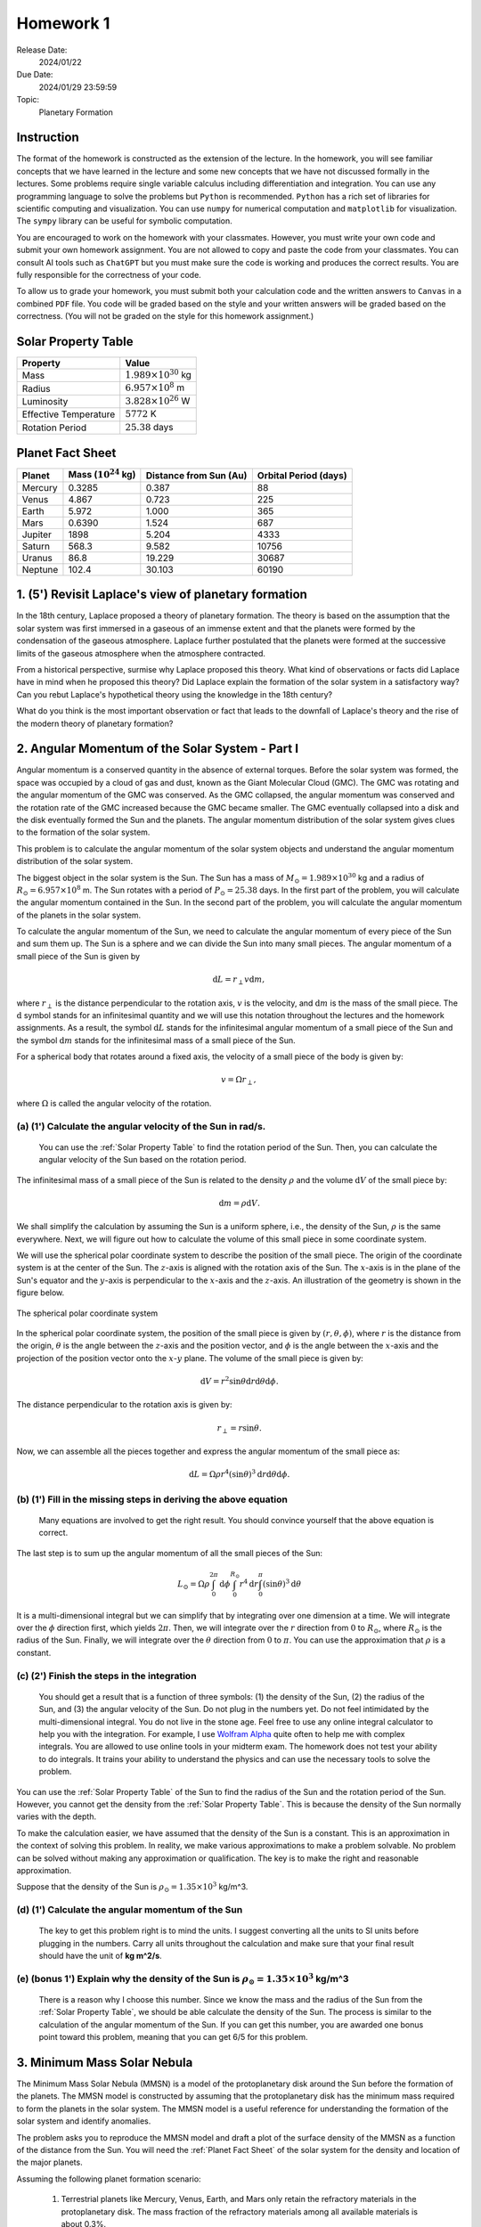 Homework 1
==========

Release Date: 
  2024/01/22

Due Date: 
  2024/01/29 23:59:59

Topic:
  Planetary Formation

Instruction
-----------

The format of the homework is constructed as the extension of the lecture.
In the homework, you will see familiar concepts that we have learned in the
lecture and some new concepts that we have not discussed formally in the lectures.
Some problems require single variable calculus including differentiation and
integration. You can use any programming language to solve the problems but ``Python``
is recommended. ``Python`` has a rich set of libraries for scientific computing
and visualization. You can use ``numpy`` for numerical computation and ``matplotlib``
for visualization. The ``sympy`` library can be useful for symbolic computation.


You are encouraged to work on the homework with your classmates. However, you
must write your own code and submit your own homework assignment. You are not
allowed to copy and paste the code from your classmates. You can consult AI tools
such as ``ChatGPT`` but you must make sure the code is working and produces the
correct results. You are fully responsible for the correctness of your code.


To allow us to grade your homework, you must submit both your calculation code and the 
written answers to ``Canvas`` in a combined ``PDF`` file. You code will be 
graded based on the style and your written answers will be graded based on the correctness.
(You will not be graded on the style for this homework assignment.)

.. _Solar Property Table:

Solar Property Table
--------------------

.. list-table::
    :header-rows: 1

    * - Property
      - Value
    * - Mass
      - :math:`1.989 \times 10^{30}` kg
    * - Radius
      - :math:`6.957 \times 10^8` m
    * - Luminosity
      - :math:`3.828 \times 10^{26}` W
    * - Effective Temperature
      - :math:`5772` K
    * - Rotation Period
      - :math:`25.38` days

.. _Planet Fact Sheet:

Planet Fact Sheet
-----------------

.. list-table::
    :header-rows: 1

    * - Planet
      - Mass (:math:`10^{24}` kg)
      - Distance from Sun (Au)
      - Orbital Period (days)
    * - Mercury
      - 0.3285
      - 0.387
      - 88
    * - Venus
      - 4.867
      - 0.723
      - 225
    * - Earth
      - 5.972
      - 1.000
      - 365
    * - Mars
      - 0.6390
      - 1.524
      - 687
    * - Jupiter
      - 1898
      - 5.204
      - 4333
    * - Saturn
      - 568.3
      - 9.582
      - 10756
    * - Uranus
      - 86.8
      - 19.229
      - 30687
    * - Neptune
      - 102.4
      - 30.103
      - 60190

1. (5') Revisit Laplace's view of planetary formation
-----------------------------------------------------

In the 18th century, Laplace proposed a theory of planetary formation. The theory
is based on the assumption that the solar system was first immersed in a gaseous
of an immense extent and that the planets were formed by the condensation of the
gaseous atmosphere. Laplace further postulated that the planets were formed at the successive
limits of the gaseous atmosphere when the atmosphere contracted. 

From a historical perspective, surmise why Laplace proposed this theory. What kind of 
observations or facts did Laplace have in mind when he proposed this theory? Did Laplace
explain the formation of the solar system in a satisfactory way? Can you rebut Laplace's
hypothetical theory using the knowledge in the 18th century?

What do you think is the most important observation or fact that leads to the downfall
of Laplace's theory and the rise of the modern theory of planetary formation?

2. Angular Momentum of the Solar System - Part I
------------------------------------------------

Angular momentum is a conserved quantity in the absence of external torques.
Before the solar system was formed, the space was occupied by a cloud of gas and
dust, known as the Giant Molecular Cloud (GMC). The GMC was rotating and the
angular momentum of the GMC was conserved. As the GMC collapsed, the angular
momentum was conserved and the rotation rate of the GMC increased because the
GMC became smaller. The GMC eventually collapsed into a disk and the disk
eventually formed the Sun and the planets. The angular momentum distribution of
the solar system gives clues to the formation of the solar system.


This problem is to calculate the angular momentum of the solar system objects
and understand the angular momentum distribution of the solar system.


The biggest object in the solar system is the Sun. The Sun has a mass of
:math:`M_\odot = 1.989 \times 10^{30}` kg and a radius of :math:`R_\odot = 6.957 \times 10^8` m.
The Sun rotates with a period of :math:`P_\odot = 25.38` days. In the first
part of the problem, you will calculate the angular momentum contained in the
Sun. In the second part of the problem, you will calculate the angular momentum
of the planets in the solar system.


To calculate the angular momentum of the Sun, we need to calculate the angular
momentum of every piece of the Sun and sum them up. The Sun is a sphere and we
can divide the Sun into many small pieces. The angular momentum of a small piece
of the Sun is given by

.. math::

    \mathrm{d} L = r_{\perp} v \mathrm{d} m,

where :math:`r_{\perp}` is the distance perpendicular to the rotation axis,
:math:`v` is the velocity, and 
:math:`\mathrm{d} m` is the mass of the small piece. The :math:`\mathrm{d}` symbol stands
for an infinitesimal quantity and we will use this notation throughout the
lectures and the homework assignments. As a result, the symbol :math:`\mathrm{d} L` stands
for the infinitesimal angular momentum of a small piece of the Sun and the
symbol :math:`\mathrm{d} m` stands for the infinitesimal mass of a small piece of the Sun.

For a spherical body that rotates around a fixed axis, the velocity of a small
piece of the body is given by:

.. math::

    v = \Omega r_{\perp},

where :math:`\Omega` is called the angular velocity of the rotation.


(a) (1') Calculate the angular velocity of the Sun in rad/s.
~~~~~~~~~~~~~~~~~~~~~~~~~~~~~~~~~~~~~~~~~~~~~~~~~~~~~~~~~~~~

    You can use the :ref:`Solar Property Table` to find the rotation period of the Sun.
    Then, you can calculate the angular velocity of the Sun based on the rotation period.


The infinitesimal mass of a small piece of the Sun is related to the density
:math:`\rho` and the volume :math:`\mathrm{d} V` of the small piece by:

.. math::

    \mathrm{d} m = \rho \mathrm{d} V.

We shall simplify the calculation by assuming the Sun is a uniform sphere, i.e.,
the density of the Sun, :math:`\rho` is the same everywhere. Next, we will figure
out how to calculate the volume of this small piece in some coordinate system.

We will use the spherical polar coordinate system to describe the position of
the small piece. The origin of the coordinate system is at the center of the
Sun. The :math:`z`-axis is aligned with the rotation axis of the Sun. The
:math:`x`-axis is in the plane of the Sun's equator and the :math:`y`-axis is
perpendicular to the :math:`x`-axis and the :math:`z`-axis. An illustration of the
geometry is shown in the figure below.

.. figure:: spherical_polar.png
    :width: 400
    :align: center

    The spherical polar coordinate system

In the spherical polar coordinate system, the position of the small piece is
given by :math:`(r, \theta, \phi)`, where :math:`r` is the distance from the
origin, :math:`\theta` is the angle between the :math:`z`-axis and the position
vector, and :math:`\phi` is the angle between the :math:`x`-axis and the
projection of the position vector onto the :math:`x`-:math:`y` plane. The
volume of the small piece is given by:

.. math::

    \mathrm{d} V = r^2 \sin \theta \mathrm{d} r \mathrm{d} \theta \mathrm{d} \phi.


The distance perpendicular to the rotation axis is given by:

.. math::

    r_{\perp} = r \sin \theta.

Now, we can assemble all the pieces together and express the angular momentum of the
small piece as:

.. math::

    \mathrm{d} L = \Omega \rho r^4 (\sin \theta)^3 \mathrm{d} r \mathrm{d} \theta \mathrm{d} \phi.

(b) (1') Fill in the missing steps in deriving the above equation
~~~~~~~~~~~~~~~~~~~~~~~~~~~~~~~~~~~~~~~~~~~~~~~~~~~~~~~~~~~~~~~~~

    Many equations are involved to get the right result. 
    You should convince yourself that the above equation is correct.


The last step is to sum up the angular momentum of all the small pieces of the
Sun:

.. math::

   L_\odot = \Omega \rho \int_0^{2 \pi} \mathrm{d} \phi \int_0^{R_\odot} r^4 \mathrm{d} r \int_0^{\pi} (\sin \theta)^3  \mathrm{d} \theta

It is a multi-dimensional integral but we can simplify that by integrating
over one dimension at a time. We will integrate over the :math:`\phi` direction
first, which yields :math:`2 \pi`. Then, we will integrate over the :math:`r` direction
from :math:`0` to :math:`R_\odot`, where :math:`R_\odot` is the radius of the Sun. Finally,
we will integrate over the :math:`\theta` direction from :math:`0` to :math:`\pi`.
You can use the approximation that :math:`\rho` is a constant.


(c) (2') Finish the steps in the integration
~~~~~~~~~~~~~~~~~~~~~~~~~~~~~~~~~~~~~~~~~~~~

    You should get a result that is a function of three symbols: (1) the density of the Sun,
    (2) the radius of the Sun, and (3) the angular velocity of the Sun. Do not plug in
    the numbers yet. Do not feel intimidated by the multi-dimensional integral. You do
    not live in the stone age. Feel free to use any online integral calculator to help
    you with the integration. For example, I use `Wolfram Alpha <https://www.wolframalpha.com/>`_
    quite often to help me with complex integrals. You are allowed to use online tools
    in your midterm exam. The homework does not test your ability to do integrals. It
    trains your ability to understand the physics and can use the necessary tools to
    solve the problem.

You can use the :ref:`Solar Property Table` of the Sun to find the radius of the Sun and the
rotation period of the Sun. However, you cannot get the density from the :ref:`Solar Property Table`.
This is because the density of the Sun normally varies with the depth.

To make the calculation easier, we have assumed that the density of the Sun is
a constant. This is an approximation in the context of solving this problem. In reality,
we make various approximations to make a problem solvable. No problem can be solved
without making any approximation or qualification. The key is to make the right 
and reasonable approximation.

Suppose that the density of the Sun is :math:`\rho_\odot = 1.35 \times 10^3` kg/m^3.

(d) (1') Calculate the angular momentum of the Sun
~~~~~~~~~~~~~~~~~~~~~~~~~~~~~~~~~~~~~~~~~~~~~~~~~~

    The key to get this problem right is to mind the units. I suggest converting all the
    units to SI units before plugging in the numbers. Carry all units throughout the calculation
    and make sure that your final result should have the unit of **kg m^2/s**.


(e) (bonus 1') Explain why the density of the Sun is :math:`\rho_\odot = 1.35 \times 10^3` kg/m^3
~~~~~~~~~~~~~~~~~~~~~~~~~~~~~~~~~~~~~~~~~~~~~~~~~~~~~~~~~~~~~~~~~~~~~~~~~~~~~~~~~~~~~~~~~~~~~~~~~~

    There is a reason why I choose this number. Since we know the mass and the radius of the Sun
    from the :ref:`Solar Property Table`, we should be able calculate the density of the Sun. The
    process is similar to the calculation of the angular momentum of the Sun.
    If you can get this number, you are awarded one bonus point toward this problem,
    meaning that you can get 6/5 for this problem.


3. Minimum Mass Solar Nebula
----------------------------

The Minimum Mass Solar Nebula (MMSN) is a model of the protoplanetary disk
around the Sun before the formation of the planets. The MMSN model is constructed
by assuming that the protoplanetary disk has the minimum mass required to form
the planets in the solar system. The MMSN model is a useful reference for
understanding the formation of the solar system and identify anomalies.

The problem asks you to reproduce the MMSN model and draft a plot of the surface
density of the MMSN as a function of the distance from the Sun. You will need the
:ref:`Planet Fact Sheet` of the solar system for the density and location of the major planets.

Assuming the following planet formation scenario:

    #. Terrestrial planets like Mercury, Venus, Earth, and Mars only retain
       the refractory materials in the protoplanetary disk. The mass fraction of the
       refractory materials among all available materials is about 0.3%.

    #. The ice giants like Uranus and Neptune retain both refractory and volatiles
       in the protoplanetary disk. The mass fraction of the refractory and volatile
       materials among all available materials is about 5%.

    #. The gas giants like Jupiter and Saturn retain about 20% of the available
       materials in the protoplanetary disk including refractory, volatile, and
       gaseous materials. The remaining 80% of the available materials are blown
       away by the solar wind.

(a) (1') Divide the protoplanetary disk into concentric, disjoint annulus.
~~~~~~~~~~~~~~~~~~~~~~~~~~~~~~~~~~~~~~~~~~~~~~~~~~~~~~~~~~~~~~~~~~~~~~~~~~

    Each annulus should have a width, covering a region of the protoplanetary disk
    between an inner radius and an outer radius. Each annulus is associated with
    exactly one planet that represents the formation region of the planet in the
    disk.

    The annuli must be disjoint and completely covers the entire protoplanetary disk 
    from 0.1 AU to 50 AU.

    You can make the judgement call to choose the boundaries of the annuli. 
    Design eight annuli that cover the eight major planets in the solar system.
    You may use the ``numpy.logspace`` function to generate the logarithmically spaced 
    values or ``numpy.linspace`` function to generate the linearly spaced values.

    Report the boundaries and the area of the annuli in a table.

(b) (2') Calculate the mass of each annulus
~~~~~~~~~~~~~~~~~~~~~~~~~~~~~~~~~~~~~~~~~~~

    Use the method described in class to calculate the mass of each annulus in the
    protoplanetary disk. Report the mass of each annulus in a table.


(c) (2') Make a plot of the surface density of the MMSN as a function of the distance from the Sun.
~~~~~~~~~~~~~~~~~~~~~~~~~~~~~~~~~~~~~~~~~~~~~~~~~~~~~~~~~~~~~~~~~~~~~~~~~~~~~~~~~~~~~~~~~~~~~~~~~~~~~~

    The surface density of the MMSN is the mass of each annulus divided by the area of the annulus.
    Use the ``matplotlib.pyplot.step`` function to draw "stairs". Use the
    ``matplotlib.pyplot.xlabel`` and ``matplotlib.pyplot.ylabel`` functions to label the
    x-axis and y-axis, respectively. Use the ``matplotlib.pyplot.xscale`` and
    ``matplotlib.pyplot.yscale`` functions to set the scale of the x-axis and y-axis to
    both be logarithmic. Use the ``matplotlib.pyplot.savefig`` function to save the figure.


4. N-body simulation with Python
-------------------------------------

N-body simulation is a computational method to study the motion of a group of
objects interacting with each other under a mutual force. The force can be
gravitational force, electrostatic force, or any other contact force. N-body
simulation is widely used in astrophysics to study the formation of Stars
and planets. For performance reasons, N-body simulation is usually implemented
in a compiled language such as ``C`` or ``Fortran``. However, for the purpose of
learning, we will use a N-body simulation code written in ``Python`` to have
a taste of how N-body simulation works.

The model we will use in this problem is written by Philip Mocz, a computational
physicist at Lawrence Livermore National Lab. The model is publicly available
at `here <https://github.com/pmocz/nbody-python>`_.


(a) (1') Clone the Github repository and download the N-body simulation code
~~~~~~~~~~~~~~~~~~~~~~~~~~~~~~~~~~~~~~~~~~~~~~~~~~~~~~~~~~~~~~~~~~~~~~~~~~~~

    You must first register a GitHub account if you do not have one.
    Do not download the code as a zip file. You must use ``git clone`` to clone the repository.
    If you have a Mac or Linux computer, you can use the ``git`` command directly in the terminal.
    If you are using Windows, you can either install Windows Subsystem for Linux (WSL) first
    and use the ``git`` command in the terminal or use Visual Studio Code to clone the repository.

(b) (1') Run the N-body simulation code
~~~~~~~~~~~~~~~~~~~~~~~~~~~~~~~~~~~~~~~

    The N-body simulation code is written in ``Python3``. You must have ``Python3`` installed
    on your computer to run the code. You can use the ``python3`` command directly in the terminal
    if you have a Mac or Linux computer. If you are using Windows, you can 
    use the ``python3`` command in the terminal provided by WSL.

    If you have ``Jupyter Notebook`` installed, you can also run the code in a Jupyter Notebook.
    Take screenshots of the output of the code and include them in your report.

(c) (1') Read the code and understand how it works
~~~~~~~~~~~~~~~~~~~~~~~~~~~~~~~~~~~~~~~~~~~~~~~~~~

    The code is well documented. You should be able to understand how the code works
    by reading the comments in the code. Write a short paragraph to explain how the code works.

(d) (1') Change the initial conditions of the simulation to simulate the Sun-Earth system
~~~~~~~~~~~~~~~~~~~~~~~~~~~~~~~~~~~~~~~~~~~~~~~~~~~~~~~~~~~~~~~~~~~~~~~~~~~~~~~~~~~~~~~~~~

    Find out where the initial conditions are set in the code. Change the initial conditions
    to be solar system like. You can use the :ref:`Planet Fact Sheet` of the solar system to find
    out various properties of the solar system.

    You may follow the following steps to change the initial conditions.
    Make sure that the code still works after each step.
    You may need to change the time step and the total time to make the simulation work.
    You may need to adjust the limits of the plot to make the plot look nice.
    Gravitational constant was set to be 1 in the code. You may need to change it to be
    the real value.

    (1) Change the number of particles to 2. They represent 2 planets.

    (2) Change the mass of the particles to be the mass of the Sun and the mass of the Earth.

    (3) Change the initial position of the particles to be the position of the Sun and the Earth.

    (4) Change the initial velocity of one particle to be the orbital velocity of Earth.
        You can use the orbital period to calculate the orbital velocity.

    (5) Change the time step to be 1 day.

    (6) Change the total time to be 1 year.

    Run the simulation and summarize the results.

(e) (1') Change the initial conditions of the simulation to be solar system like
~~~~~~~~~~~~~~~~~~~~~~~~~~~~~~~~~~~~~~~~~~~~~~~~~~~~~~~~~~~~~~~~~~~~~~~~~~~~~~~~
    
    (1) Add more particles to the simulation to represent more planets.

    (2) Adjust the limits of the plot to make the plot look nice.

    Run the simulation and summarize the results.
